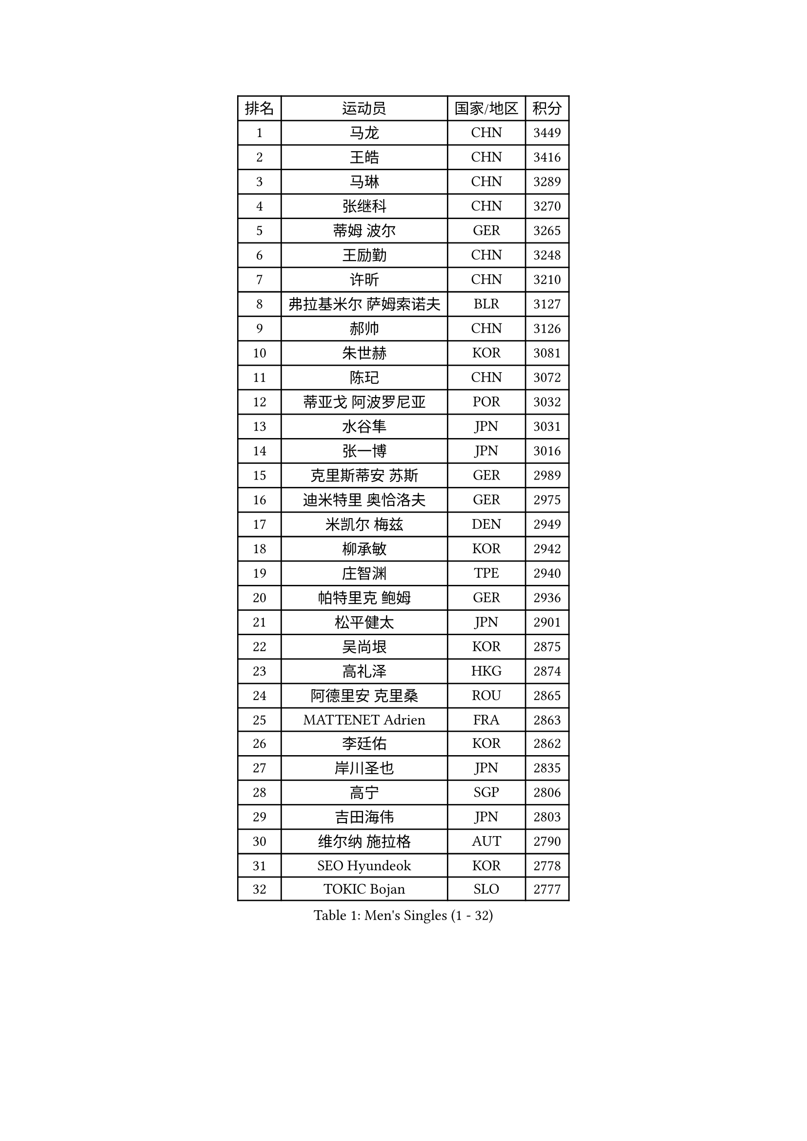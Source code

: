
#set text(font: ("Courier New", "NSimSun"))
#figure(
  caption: "Men's Singles (1 - 32)",
    table(
      columns: 4,
      [排名], [运动员], [国家/地区], [积分],
      [1], [马龙], [CHN], [3449],
      [2], [王皓], [CHN], [3416],
      [3], [马琳], [CHN], [3289],
      [4], [张继科], [CHN], [3270],
      [5], [蒂姆 波尔], [GER], [3265],
      [6], [王励勤], [CHN], [3248],
      [7], [许昕], [CHN], [3210],
      [8], [弗拉基米尔 萨姆索诺夫], [BLR], [3127],
      [9], [郝帅], [CHN], [3126],
      [10], [朱世赫], [KOR], [3081],
      [11], [陈玘], [CHN], [3072],
      [12], [蒂亚戈 阿波罗尼亚], [POR], [3032],
      [13], [水谷隼], [JPN], [3031],
      [14], [张一博], [JPN], [3016],
      [15], [克里斯蒂安 苏斯], [GER], [2989],
      [16], [迪米特里 奥恰洛夫], [GER], [2975],
      [17], [米凯尔 梅兹], [DEN], [2949],
      [18], [柳承敏], [KOR], [2942],
      [19], [庄智渊], [TPE], [2940],
      [20], [帕特里克 鲍姆], [GER], [2936],
      [21], [松平健太], [JPN], [2901],
      [22], [吴尚垠], [KOR], [2875],
      [23], [高礼泽], [HKG], [2874],
      [24], [阿德里安 克里桑], [ROU], [2865],
      [25], [MATTENET Adrien], [FRA], [2863],
      [26], [李廷佑], [KOR], [2862],
      [27], [岸川圣也], [JPN], [2835],
      [28], [高宁], [SGP], [2806],
      [29], [吉田海伟], [JPN], [2803],
      [30], [维尔纳 施拉格], [AUT], [2790],
      [31], [SEO Hyundeok], [KOR], [2778],
      [32], [TOKIC Bojan], [SLO], [2777],
    )
  )#pagebreak()

#set text(font: ("Courier New", "NSimSun"))
#figure(
  caption: "Men's Singles (33 - 64)",
    table(
      columns: 4,
      [排名], [运动员], [国家/地区], [积分],
      [33], [侯英超], [CHN], [2771],
      [34], [帕纳吉奥迪斯 吉奥尼斯], [GRE], [2758],
      [35], [CHEN Weixing], [AUT], [2751],
      [36], [唐鹏], [HKG], [2746],
      [37], [郑荣植], [KOR], [2741],
      [38], [HABESOHN Daniel], [AUT], [2740],
      [39], [LEGOUT Christophe], [FRA], [2740],
      [40], [SKACHKOV Kirill], [RUS], [2740],
      [41], [UEDA Jin], [JPN], [2739],
      [42], [CHO Eonrae], [KOR], [2733],
      [43], [CHTCHETININE Evgueni], [BLR], [2732],
      [44], [YANG Zi], [SGP], [2722],
      [45], [SIMONCIK Josef], [CZE], [2718],
      [46], [尹在荣], [KOR], [2713],
      [47], [江天一], [HKG], [2711],
      [48], [马克斯 弗雷塔斯], [POR], [2705],
      [49], [PROKOPCOV Dmitrij], [CZE], [2704],
      [50], [GERELL Par], [SWE], [2702],
      [51], [KIM Junghoon], [KOR], [2697],
      [52], [罗伯特 加尔多斯], [AUT], [2693],
      [53], [LI Ching], [HKG], [2693],
      [54], [SMIRNOV Alexey], [RUS], [2693],
      [55], [KORBEL Petr], [CZE], [2680],
      [56], [LI Ping], [QAT], [2680],
      [57], [金珉锡], [KOR], [2680],
      [58], [PRIMORAC Zoran], [CRO], [2677],
      [59], [KOSOWSKI Jakub], [POL], [2676],
      [60], [SVENSSON Robert], [SWE], [2676],
      [61], [让 米歇尔 赛弗], [BEL], [2676],
      [62], [SALIFOU Abdel-Kader], [FRA], [2669],
      [63], [约尔根 佩尔森], [SWE], [2662],
      [64], [李尚洙], [KOR], [2655],
    )
  )#pagebreak()

#set text(font: ("Courier New", "NSimSun"))
#figure(
  caption: "Men's Singles (65 - 96)",
    table(
      columns: 4,
      [排名], [运动员], [国家/地区], [积分],
      [65], [FEJER-KONNERTH Zoltan], [GER], [2654],
      [66], [MACHADO Carlos], [ESP], [2654],
      [67], [HE Zhiwen], [ESP], [2652],
      [68], [GORAK Daniel], [POL], [2649],
      [69], [ACHANTA Sharath Kamal], [IND], [2645],
      [70], [卡林尼科斯 格林卡], [GRE], [2642],
      [71], [KUZMIN Fedor], [RUS], [2639],
      [72], [BENTSEN Allan], [DEN], [2635],
      [73], [艾曼纽 莱贝松], [FRA], [2632],
      [74], [KAN Yo], [JPN], [2631],
      [75], [利亚姆 皮切福德], [ENG], [2626],
      [76], [ZHMUDENKO Yaroslav], [UKR], [2624],
      [77], [安德烈 加奇尼], [CRO], [2619],
      [78], [巴斯蒂安 斯蒂格], [GER], [2618],
      [79], [JAKAB Janos], [HUN], [2613],
      [80], [KARAKASEVIC Aleksandar], [SRB], [2603],
      [81], [BLASZCZYK Lucjan], [POL], [2599],
      [82], [LIN Ju], [DOM], [2591],
      [83], [MONTEIRO Joao], [POR], [2591],
      [84], [VRABLIK Jiri], [CZE], [2585],
      [85], [KEINATH Thomas], [SVK], [2581],
      [86], [LEE Jungsam], [KOR], [2579],
      [87], [KIM Hyok Bong], [PRK], [2577],
      [88], [WANG Zengyi], [POL], [2574],
      [89], [斯特凡 菲格尔], [AUT], [2573],
      [90], [LIU Song], [ARG], [2556],
      [91], [TAN Ruiwu], [CRO], [2549],
      [92], [CHEUNG Yuk], [HKG], [2546],
      [93], [VANG Bora], [TUR], [2544],
      [94], [PETO Zsolt], [SRB], [2536],
      [95], [ELOI Damien], [FRA], [2536],
      [96], [DURAN Marc], [ESP], [2531],
    )
  )#pagebreak()

#set text(font: ("Courier New", "NSimSun"))
#figure(
  caption: "Men's Singles (97 - 128)",
    table(
      columns: 4,
      [排名], [运动员], [国家/地区], [积分],
      [97], [WU Chih-Chi], [TPE], [2531],
      [98], [RUBTSOV Igor], [RUS], [2522],
      [99], [BURGIS Matiss], [LAT], [2521],
      [100], [SHIBAEV Alexander], [RUS], [2520],
      [101], [LEE Jinkwon], [KOR], [2518],
      [102], [JUZBASIC Ivan], [CRO], [2518],
      [103], [BARDON Michal], [SVK], [2514],
      [104], [KOSIBA Daniel], [HUN], [2513],
      [105], [DRINKHALL Paul], [ENG], [2513],
      [106], [VLASOV Grigory], [RUS], [2507],
      [107], [CANTERO Jesus], [ESP], [2506],
      [108], [HUANG Sheng-Sheng], [TPE], [2494],
      [109], [MATSUDAIRA Kenji], [JPN], [2492],
      [110], [卢文 菲鲁斯], [GER], [2486],
      [111], [LUNDQVIST Jens], [SWE], [2485],
      [112], [JEVTOVIC Marko], [SRB], [2483],
      [113], [LIU Zhongze], [SGP], [2481],
      [114], [SUCH Bartosz], [POL], [2480],
      [115], [RI Chol Guk], [PRK], [2478],
      [116], [LASHIN El-Sayed], [EGY], [2478],
      [117], [MADRID Marcos], [MEX], [2473],
      [118], [DIDUKH Oleksandr], [UKR], [2470],
      [119], [PISTEJ Lubomir], [SVK], [2468],
      [120], [OBESLO Michal], [CZE], [2467],
      [121], [郑培峰], [CHN], [2463],
      [122], [LIVENTSOV Alexey], [RUS], [2462],
      [123], [丹羽孝希], [JPN], [2460],
      [124], [TAKAKIWA Taku], [JPN], [2456],
      [125], [HENZELL William], [AUS], [2454],
      [126], [斯蒂芬 门格尔], [GER], [2451],
      [127], [马蒂亚斯 法尔克], [SWE], [2449],
      [128], [HAN Jimin], [KOR], [2449],
    )
  )